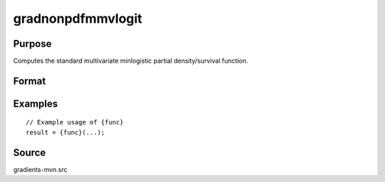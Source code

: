 gradnonpdfmmvlogit
==============================================

Purpose
----------------

Computes the standard multivariate minlogistic partial density/survival function. 

Format
----------------
.. function:: { ga, gc, gmu, gsig } = gradnonpdfmmvlogit(a, c, mu, sig)


    :param a: (Q x K) matrix, where:
    :type a: (Specify type)
    :param c: (K x 1) vector of abscissae at which the density function gradient is evaluated.
    :type c: (Specify type)
    :param mu: (K x 1) vector of location parameters.
    :type mu: (Specify type)
    :param sig: (K x 1) vector of scale parameters.
    :type sig: (Specify type)

    :return ga: (QK x 1) vector, gradient with respect to a.
    :rtype ga: (Specify type)
    :return gc: (K x 1) vector, gradient with respect to c.
    :rtype gc: (Specify type)
    :return gmu: (K x 1) vector, gradient with respect to the location parameters.
    :rtype gmu: (Specify type)
    :return gsig: (K x 1) vector, gradient with respect to the scale parameters.
    :rtype gsig: (Specify type)

Examples
----------------

::

    // Example usage of {func}
    result = {func}(...);


Source
------------

gradients-mvn.src
